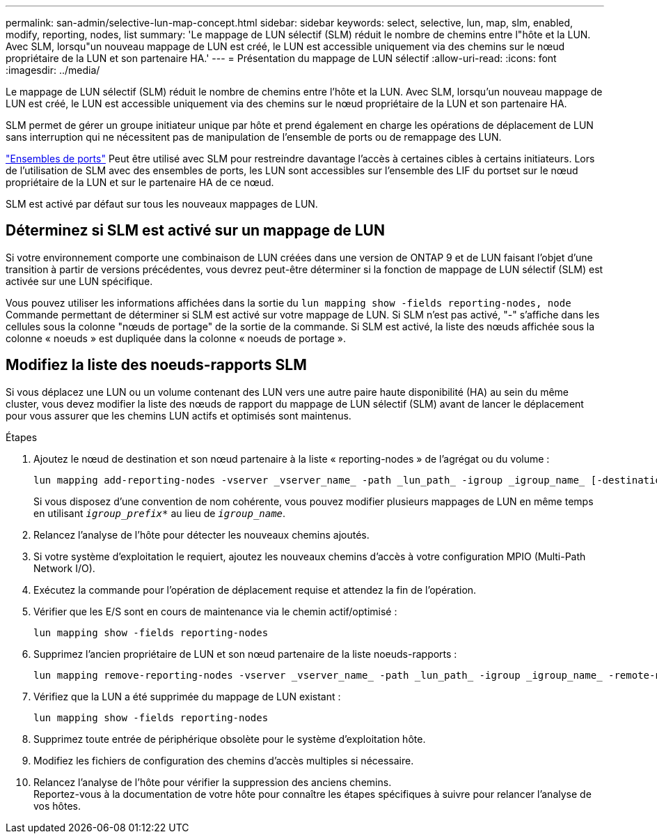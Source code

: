 ---
permalink: san-admin/selective-lun-map-concept.html 
sidebar: sidebar 
keywords: select, selective, lun, map, slm, enabled, modify, reporting, nodes, list 
summary: 'Le mappage de LUN sélectif (SLM) réduit le nombre de chemins entre l"hôte et la LUN. Avec SLM, lorsqu"un nouveau mappage de LUN est créé, le LUN est accessible uniquement via des chemins sur le nœud propriétaire de la LUN et son partenaire HA.' 
---
= Présentation du mappage de LUN sélectif
:allow-uri-read: 
:icons: font
:imagesdir: ../media/


[role="lead"]
Le mappage de LUN sélectif (SLM) réduit le nombre de chemins entre l'hôte et la LUN. Avec SLM, lorsqu'un nouveau mappage de LUN est créé, le LUN est accessible uniquement via des chemins sur le nœud propriétaire de la LUN et son partenaire HA.

SLM permet de gérer un groupe initiateur unique par hôte et prend également en charge les opérations de déplacement de LUN sans interruption qui ne nécessitent pas de manipulation de l'ensemble de ports ou de remappage des LUN.

link:create-port-sets-binding-igroups-task.html["Ensembles de ports"] Peut être utilisé avec SLM pour restreindre davantage l'accès à certaines cibles à certains initiateurs. Lors de l'utilisation de SLM avec des ensembles de ports, les LUN sont accessibles sur l'ensemble des LIF du portset sur le nœud propriétaire de la LUN et sur le partenaire HA de ce nœud.

SLM est activé par défaut sur tous les nouveaux mappages de LUN.



== Déterminez si SLM est activé sur un mappage de LUN

Si votre environnement comporte une combinaison de LUN créées dans une version de ONTAP 9 et de LUN faisant l'objet d'une transition à partir de versions précédentes, vous devrez peut-être déterminer si la fonction de mappage de LUN sélectif (SLM) est activée sur une LUN spécifique.

Vous pouvez utiliser les informations affichées dans la sortie du `lun mapping show -fields reporting-nodes, node` Commande permettant de déterminer si SLM est activé sur votre mappage de LUN. Si SLM n'est pas activé, "-" s'affiche dans les cellules sous la colonne "nœuds de portage" de la sortie de la commande. Si SLM est activé, la liste des nœuds affichée sous la colonne « noeuds » est dupliquée dans la colonne « noeuds de portage ».



== Modifiez la liste des noeuds-rapports SLM

Si vous déplacez une LUN ou un volume contenant des LUN vers une autre paire haute disponibilité (HA) au sein du même cluster, vous devez modifier la liste des nœuds de rapport du mappage de LUN sélectif (SLM) avant de lancer le déplacement pour vous assurer que les chemins LUN actifs et optimisés sont maintenus.

.Étapes
. Ajoutez le nœud de destination et son nœud partenaire à la liste « reporting-nodes » de l'agrégat ou du volume :
+
[source, cli]
----
lun mapping add-reporting-nodes -vserver _vserver_name_ -path _lun_path_ -igroup _igroup_name_ [-destination-aggregate _aggregate_name_|-destination-volume _volume_name_]
----
+
Si vous disposez d'une convention de nom cohérente, vous pouvez modifier plusieurs mappages de LUN en même temps en utilisant `_igroup_prefix*_` au lieu de `_igroup_name_`.

. Relancez l'analyse de l'hôte pour détecter les nouveaux chemins ajoutés.
. Si votre système d'exploitation le requiert, ajoutez les nouveaux chemins d'accès à votre configuration MPIO (Multi-Path Network I/O).
. Exécutez la commande pour l'opération de déplacement requise et attendez la fin de l'opération.
. Vérifier que les E/S sont en cours de maintenance via le chemin actif/optimisé :
+
[source, cli]
----
lun mapping show -fields reporting-nodes
----
. Supprimez l'ancien propriétaire de LUN et son nœud partenaire de la liste noeuds-rapports :
+
[source, cli]
----
lun mapping remove-reporting-nodes -vserver _vserver_name_ -path _lun_path_ -igroup _igroup_name_ -remote-nodes
----
. Vérifiez que la LUN a été supprimée du mappage de LUN existant :
+
[source, cli]
----
lun mapping show -fields reporting-nodes
----
. Supprimez toute entrée de périphérique obsolète pour le système d'exploitation hôte.
. Modifiez les fichiers de configuration des chemins d'accès multiples si nécessaire.
. Relancez l'analyse de l'hôte pour vérifier la suppression des anciens chemins. +
Reportez-vous à la documentation de votre hôte pour connaître les étapes spécifiques à suivre pour relancer l'analyse de vos hôtes.

